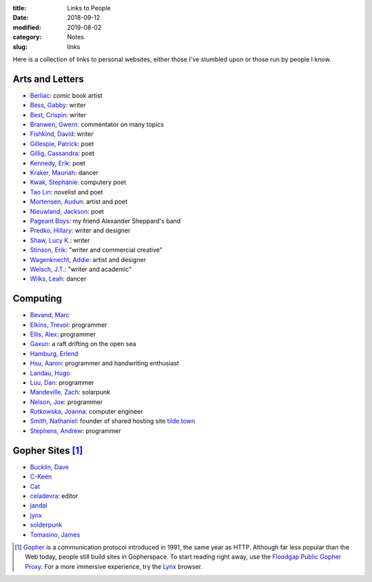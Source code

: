 :title: Links to People
:date: 2018-09-12
:modified: 2019-08-02
:category: Notes
:slug: links

Here is a collection of links to personal websites, either those
I've stumbled upon or those run by people I know.

Arts and Letters
----------------

- `Berliac <http://berliac.com>`__: comic book artist
- `Bess, Gabby <http://gabbybess.com/>`__: writer
- `Best, Crispin <http://www.crispinbest.com/>`__: writer
- `Branwen, Gwern <http://www.gwern.net/>`__: commentator on many topics
- `Fishkind, David <http://www.davidfishkind.com/>`__: writer
- `Gillespie, Patrick <https://poemshape.wordpress.com/>`__: poet
- `Gillig, Cassandra <https://cassandragillig.com/>`__: poet
- `Kennedy, Erik <http://erikkennedy.com/>`__: poet
- `Kraker, Mauriah <https://mapsformaking.com/>`__: dancer
- `Kwak, Stephanie <https://www.stephaniekwak.com/>`__: computery poet
- `Tao Lin <http://www.taolin.info/>`__: novelist and poet
- `Mortensen, Audun <http://www.audunmortensen.com/>`__: artist and poet
- `Nieuwland, Jackson <http://www.jacksonnieuwland.com>`__: poet
- `Pageant Boys <http://www.pageantboys.com/>`__: my friend Alexander Sheppard's band
- `Predko, Hillary <http://hillarypredko.com/>`__: writer and designer
- `Shaw, Lucy K. <https://lkshow.biz/>`__: writer
- `Stinson, Erik <http://erikstinson.com/>`__: "writer and commercial creative"
- `Wagenknecht, Addie <http://www.placesiveneverbeen.com/>`__: artist and designer
- `Welsch, J.T. <https://jtwelsch.com/>`__: "writer and academic"
- `Wilks, Leah <https://www.leahwilks.com/>`__: dancer

Computing
---------

- `Bevand, Marc <http://zorinaq.com/>`__
- `Elkins, Trevor <https://trevore.com/>`__: programmer
- `Ellis, Alex <https://blog.alexellis.io/>`__: programmer
- `Gaxun <http://gaxun.net/>`__: a raft drifting on the open sea
- `Hamburg, Erlend <https://hamberg.no/erlend/>`__
- `Hsu, Aaron <http://www.sacrideo.us/>`__: programmer and handwriting enthusiast
- `Landau, Hugo <https://www.devever.net/~hl/>`__
- `Luu, Dan <https://danluu.com/>`__: programmer
- `Mandeville, Zach <https://coolguy.website/>`__: solarpunk
- `Nelson, Joe <https://begriffs.com/>`__: programmer
- `Rutkowska, Joanna <https://blog.invisiblethings.org/about/>`__: computer engineer
- `Smith, Nathaniel <https://tilde.town/~vilmibm/>`__: founder of shared hosting site `tilde.town <https://tilde.town>`__
- `Stephens, Andrew <https://sheep.horse/>`__: programmer

Gopher Sites [#Gopher]_
-----------------------

- `Bucklin, Dave <gopher://sdf.org:70/1/users/dbucklin/>`__
- `C-Keen <gopher://vernunftzentrum.de/1/index.gph>`__
- `Cat <gopher://baud.baby>`__
- `celadevra <gopher://sdf.org/1/users/celadevra>`__: editor
- `jandal <gopher://grex.org/1/%7ejandal>`__
- `jynx <gopher://sdf.org/1/users/jynx/>`__
- `solderpunk <gopher://circumlunar.space/1/%7esolderpunk/>`__
- `Tomasino, James <gopher://gopher.black>`__

.. [#Gopher] `Gopher <https://en.wikipedia.org/wiki/Gopher_(protocol)>`__
    is a communication protocol introduced in 1991, the same year as HTTP.
    Although far less popular than the Web today,
    people still build sites in Gopherspace.
    To start reading right away, use the `Floodgap Public Gopher Proxy <https://gopher.floodgap.com/gopher/gw>`__.
    For a more immersive experience, try the `Lynx <http://lynx.invisible-island.net/>`__ browser.
